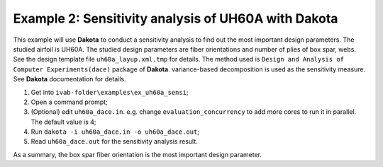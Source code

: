 Example 2: Sensitivity analysis of UH60A with Dakota
----------------------------------------------------

.. figure:: figures/fig_uh60a_example_sensi.jpg
  :name: fig_uh60a_example_sensi
  :width: 5.5in
  :align: center

This example will use **Dakota** to conduct a sensitivity analysis to find out the most important design parameters. The studied airfoil is UH60A. The studied design parameters are fiber orientations and number of plies of box spar, webs. See the design template file ``uh60a_layup.xml.tmp`` for details. The method used is ``Design and Analysis of Computer Experiments(dace)`` package of **Dakota**. variance-based decomposition is used as the sensitivity measure. See **Dakota** documentation for details.

1. Get into ``ivab-folder\examples\ex_uh60a_sensi``;
2. Open a command prompt;
3. (Optional) edit ``uh60a_dace.in``. e.g. change ``evaluation_concurrency`` to add more cores to run it in parallel. The default value is 4;
4. Run ``dakota -i uh60a_dace.in -o uh60a_dace.out``;
5. Read ``uh60a_dace.out`` for the sensitivity analysis result.

As a summary, the box spar fiber orientation is the most important design parameter.
